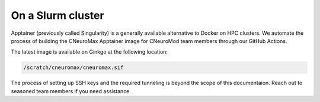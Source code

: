 On a Slurm cluster
==================

Apptainer (previously called Singularity) is a generally available alternative
to Docker on HPC clusters. We automate the process of building the CNeuroMax
Apptainer image for CNeuroMod team members through our GitHub Actions.

The latest image is available on Ginkgo at the following location:

.. code-block:: bash

    /scratch/cneuromax/cneuromax.sif

The process of setting up SSH keys and the required tunneling is beyond the
scope of this documentaion. Reach out to seasoned team members if you need
assistance.
